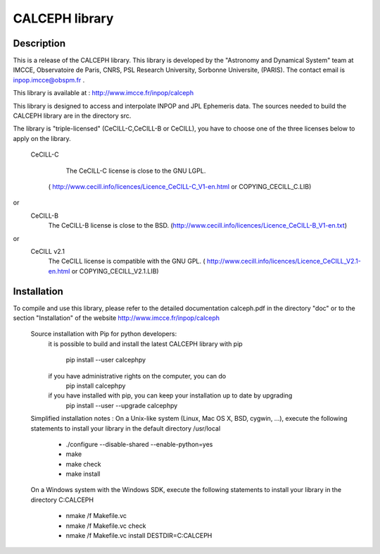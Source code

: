 CALCEPH library
===============           

Description
-----------

This  is  a  release  of the  CALCEPH library.  This library  is
developed  by the "Astronomy and Dynamical System" team
at  IMCCE, Observatoire de Paris, CNRS, PSL Research University, Sorbonne Universite,  (PARIS).  
The contact email is inpop.imcce@obspm.fr .

This library is available at :  http://www.imcce.fr/inpop/calceph

This library is designed to access and interpolate INPOP and JPL Ephemeris data.
The sources needed to build the CALCEPH library are in the directory src.


The library is "triple-licensed" (CeCILL-C,CeCILL-B or CeCILL),
you have to choose one of the three licenses  below to apply on the library.
  
  CeCILL-C

	The CeCILL-C license is close to the GNU LGPL.
    ( http://www.cecill.info/licences/Licence_CeCILL-C_V1-en.html or COPYING_CECILL_C.LIB)
 
or  
   CeCILL-B
    The CeCILL-B license is close to the BSD.
    (http://www.cecill.info/licences/Licence_CeCILL-B_V1-en.txt)

or  
   CeCILL v2.1
    The CeCILL license is compatible with the GNU GPL.
    ( http://www.cecill.info/licences/Licence_CeCILL_V2.1-en.html or COPYING_CECILL_V2.1.LIB)
    
Installation
------------
To compile and use this library, 
please refer to the detailed documentation calceph.pdf in the directory "doc" 
or to the section "Installation" of the website http://www.imcce.fr/inpop/calceph

 Source installation with Pip for python developers:
    it is possible to build and install the latest CALCEPH library with pip

        pip install --user calcephpy
    
    if you have administrative rights on the computer, you can do
        pip install  calcephpy
    
    if you have installed with pip, you can keep your installation up to date by upgrading
        pip install --user --upgrade calcephpy
        
        
 Simplified installation notes :
 On a Unix-like system (Linux, Mac OS X, BSD, cygwin, ...), 
 execute the following statements to install your library in the default directory  /usr/local 

  - ./configure --disable-shared --enable-python=yes
  - make 
  - make check
  - make install

 On a Windows system with the Windows SDK, 
 execute the following statements to install your library in the  directory C:\CALCEPH

  - nmake /f Makefile.vc
  - nmake /f Makefile.vc check
  - nmake /f Makefile.vc install DESTDIR=C:\CALCEPH

